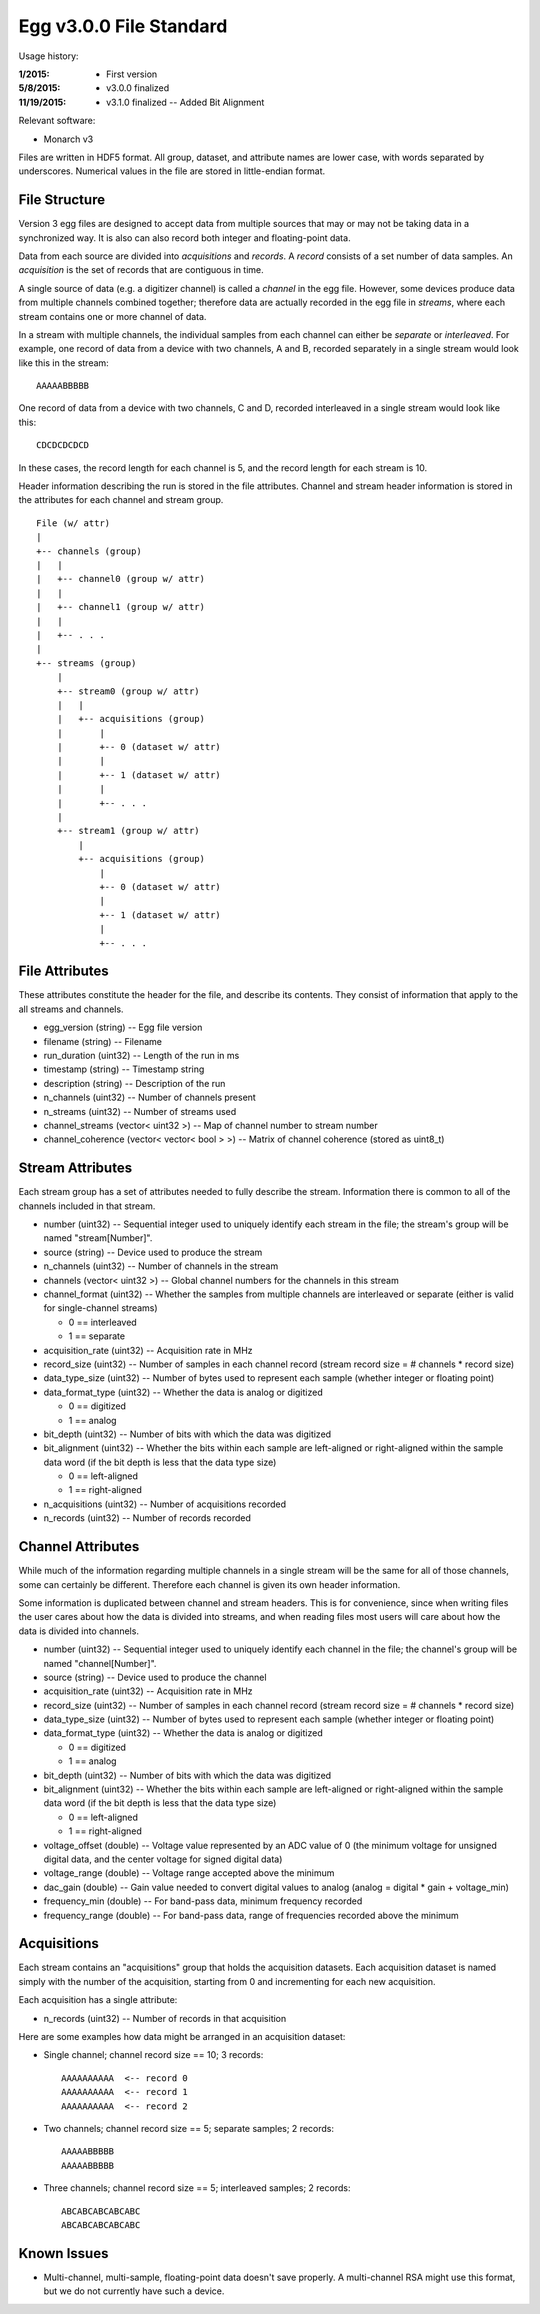 Egg v3.0.0 File Standard
===========================

Usage history:

:1/2015: - First version
:5/8/2015: - v3.0.0 finalized
:11/19/2015: - v3.1.0 finalized -- Added Bit Alignment

Relevant software:

- Monarch v3

Files are written in HDF5 format.  
All group, dataset, and attribute names are lower case, with words separated by underscores.
Numerical values in the file are stored in little-endian format.

File Structure
--------------

Version 3 egg files are designed to accept data from multiple sources that may or may not 
be taking data in a synchronized way.  It is also can also record both integer and floating-point data.

Data from each source are divided into *acquisitions* and *records*.  
A *record* consists of a set number of data samples.  
An *acquisition* is the set of records that are contiguous in time.

A single source of data (e.g. a digitizer channel) is called a *channel* in the egg file.  
However, some devices produce data from multiple channels combined together; 
therefore data are actually recorded in the egg file in *streams*, 
where each stream contains one or more channel of data.

In a stream with multiple channels, the individual samples from each channel can either be *separate* or *interleaved*.  
For example, one record of data from a device with two channels, A and B, 
recorded separately in a single stream would look like this in the stream::

    AAAAABBBBB

One record of data from a device with two channels, C and D, 
recorded interleaved in a single stream would look like this::

    CDCDCDCDCD

In these cases, the record length for each channel is 5, and the record length for each stream is 10.

Header information describing the run is stored in the file attributes.  
Channel and stream header information is stored in the attributes for each channel and stream group.

::

 File (w/ attr)
 |
 +-- channels (group)
 |   |
 |   +-- channel0 (group w/ attr)
 |   |
 |   +-- channel1 (group w/ attr)
 |   |
 |   +-- . . .
 |
 +-- streams (group)
     |
     +-- stream0 (group w/ attr)
     |   |
     |   +-- acquisitions (group)
     |       |
     |       +-- 0 (dataset w/ attr)
     |       |
     |       +-- 1 (dataset w/ attr)
     |       |
     |       +-- . . .
     |
     +-- stream1 (group w/ attr)
         |
         +-- acquisitions (group)
             |
             +-- 0 (dataset w/ attr)
             |
             +-- 1 (dataset w/ attr)
             |
             +-- . . .



File Attributes
---------------------

These attributes constitute the header for the file, and describe its contents. 
They consist of information that apply to the all streams and channels.

- egg_version (string) -- Egg file version
- filename (string) -- Filename
- run_duration (uint32) -- Length of the run in ms
- timestamp (string) -- Timestamp string
- description (string) -- Description of the run
- n_channels (uint32) -- Number of channels present
- n_streams (uint32) -- Number of streams used
- channel_streams (vector< uint32 >) -- Map of channel number to stream number
- channel_coherence (vector< vector< bool > >) -- Matrix of channel coherence (stored as uint8_t)


Stream Attributes
-------------------------

Each stream group has a set of attributes needed to fully describe the stream.  
Information there is common to all of the channels included in that stream.

- number (uint32) -- Sequential integer used to uniquely identify each stream in the file; the stream's group will be named "stream[Number]".
- source (string) -- Device used to produce the stream
- n_channels (uint32) -- Number of channels in the stream
- channels (vector< uint32 >) -- Global channel numbers for the channels in this stream
- channel_format (uint32) -- Whether the samples from multiple channels are interleaved or separate (either is valid for single-channel streams)

  * 0 == interleaved
  * 1 == separate
  
- acquisition_rate (uint32) -- Acquisition rate in MHz
- record_size (uint32) -- Number of samples in each channel record (stream record size = # channels * record size)
- data_type_size (uint32) -- Number of bytes used to represent each sample (whether integer or floating point)
- data_format_type (uint32) -- Whether the data is analog or digitized

  * 0 == digitized
  * 1 == analog
  
- bit_depth (uint32) -- Number of bits with which the data was digitized
- bit_alignment (uint32) -- Whether the bits within each sample are left-aligned or right-aligned within the sample data word (if the bit depth is less that the data type size)

  * 0 == left-aligned
  * 1 == right-aligned
  
- n_acquisitions (uint32) -- Number of acquisitions recorded
- n_records (uint32) -- Number of records recorded



Channel Attributes
---------------------------

While much of the information regarding multiple channels in a single stream 
will be the same for all of those channels, some can certainly be different.
Therefore each channel is given its own header information.

Some information is duplicated between channel and stream headers.  
This is for convenience, since when writing files the user cares 
about how the data is divided into streams, and when reading files most 
users will care about how the data is divided into channels.

- number (uint32) -- Sequential integer used to uniquely identify each channel in the file; the channel's group will be named "channel[Number]".
- source (string) -- Device used to produce the channel
- acquisition_rate (uint32) -- Acquisition rate in MHz
- record_size (uint32) -- Number of samples in each channel record (stream record size = # channels * record size)
- data_type_size (uint32) -- Number of bytes used to represent each sample (whether integer or floating point)
- data_format_type (uint32) -- Whether the data is analog or digitized

  * 0 == digitized
  * 1 == analog
  
- bit_depth (uint32) -- Number of bits with which the data was digitized
- bit_alignment (uint32) -- Whether the bits within each sample are left-aligned or right-aligned within the sample data word (if the bit depth is less that the data type size)

  * 0 == left-aligned
  * 1 == right-aligned
  
- voltage_offset (double) -- Voltage value represented by an ADC value of 0 (the minimum voltage for unsigned digital data, and the center voltage for signed digital data)
- voltage_range (double) -- Voltage range accepted above the minimum
- dac_gain (double) -- Gain value needed to convert digital values to analog (analog = digital * gain + voltage_min)
- frequency_min (double) -- For band-pass data, minimum frequency recorded
- frequency_range (double) -- For band-pass data, range of frequencies recorded above the minimum


Acquisitions
-------------------

Each stream contains an "acquisitions" group that holds the acquisition datasets.
Each acquisition dataset is named simply with the number of the acquisition, 
starting from 0 and incrementing for each new acquisition.

Each acquisition has a single attribute:

- n_records (uint32) -- Number of records in that acquisition

Here are some examples how data might be arranged in an acquisition dataset:

- Single channel; channel record size == 10; 3 records::

    AAAAAAAAAA  <-- record 0
    AAAAAAAAAA  <-- record 1
    AAAAAAAAAA  <-- record 2
  
- Two channels; channel record size == 5; separate samples; 2 records::

    AAAAABBBBB
    AAAAABBBBB
  
- Three channels; channel record size == 5; interleaved samples; 2 records::

    ABCABCABCABCABC
    ABCABCABCABCABC


Known Issues
------------

- Multi-channel, multi-sample, floating-point data doesn't save properly.  A multi-channel RSA might use this format, but we do not currently have such a device.
